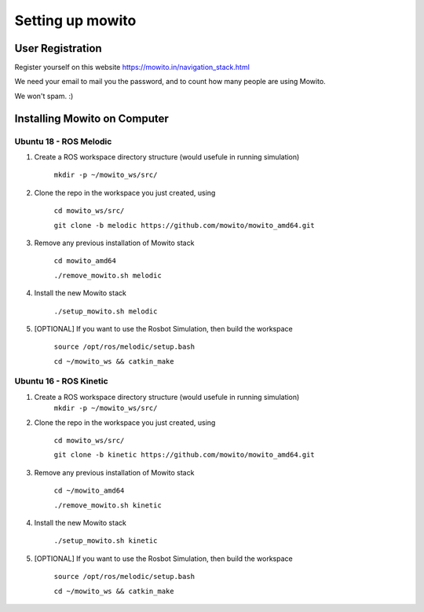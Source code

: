 Setting up  mowito
=======================

User Registration
-------------------

Register yourself on this website https://mowito.in/navigation_stack.html

We need your email to mail you the password, and to count how many people are using Mowito.

We won't spam. :) 

Installing Mowito on Computer
------------------------------------------

Ubuntu 18 - ROS Melodic
^^^^^^^^^^^^^^^^^^^^^^^^^^^
1. Create a ROS workspace directory structure (would usefule in running simulation)
	
	``mkdir -p ~/mowito_ws/src/``\

2. Clone the repo in the workspace you just created, using

	``cd mowito_ws/src/``

	``git clone -b melodic https://github.com/mowito/mowito_amd64.git`` 

3. Remove any previous installation of Mowito stack 

	``cd mowito_amd64``\ 

	``./remove_mowito.sh melodic``

4. Install the new Mowito stack 

 	``./setup_mowito.sh melodic``\

5. [OPTIONAL] If you want to use the Rosbot Simulation, then build the workspace
	
	``source /opt/ros/melodic/setup.bash``\

	``cd ~/mowito_ws && catkin_make``



Ubuntu 16 - ROS Kinetic
^^^^^^^^^^^^^^^^^^^^^^^^^^^
1. Create a ROS workspace directory structure (would usefule in running simulation)
	``mkdir -p ~/mowito_ws/src/``

2. Clone the repo in the workspace you just created, using

	``cd mowito_ws/src/``\

	``git clone -b kinetic https://github.com/mowito/mowito_amd64.git``\ 

3. Remove any previous installation of Mowito stack 

	``cd ~/mowito_amd64``\ 

	``./remove_mowito.sh kinetic``

4. Install the new Mowito stack 

	``./setup_mowito.sh kinetic``\

5. [OPTIONAL] If you want to use the Rosbot Simulation, then build the workspace
	
	``source /opt/ros/melodic/setup.bash``\
	
	``cd ~/mowito_ws && catkin_make``

